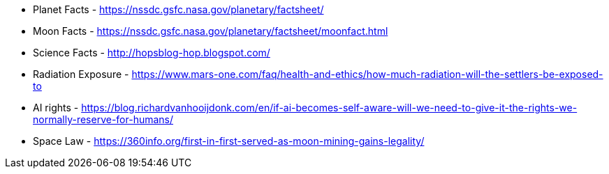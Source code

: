 * Planet Facts - https://nssdc.gsfc.nasa.gov/planetary/factsheet/
* Moon Facts - https://nssdc.gsfc.nasa.gov/planetary/factsheet/moonfact.html
* Science Facts - http://hopsblog-hop.blogspot.com/
* Radiation Exposure - https://www.mars-one.com/faq/health-and-ethics/how-much-radiation-will-the-settlers-be-exposed-to
* AI rights - https://blog.richardvanhooijdonk.com/en/if-ai-becomes-self-aware-will-we-need-to-give-it-the-rights-we-normally-reserve-for-humans/

* Space Law - https://360info.org/first-in-first-served-as-moon-mining-gains-legality/
